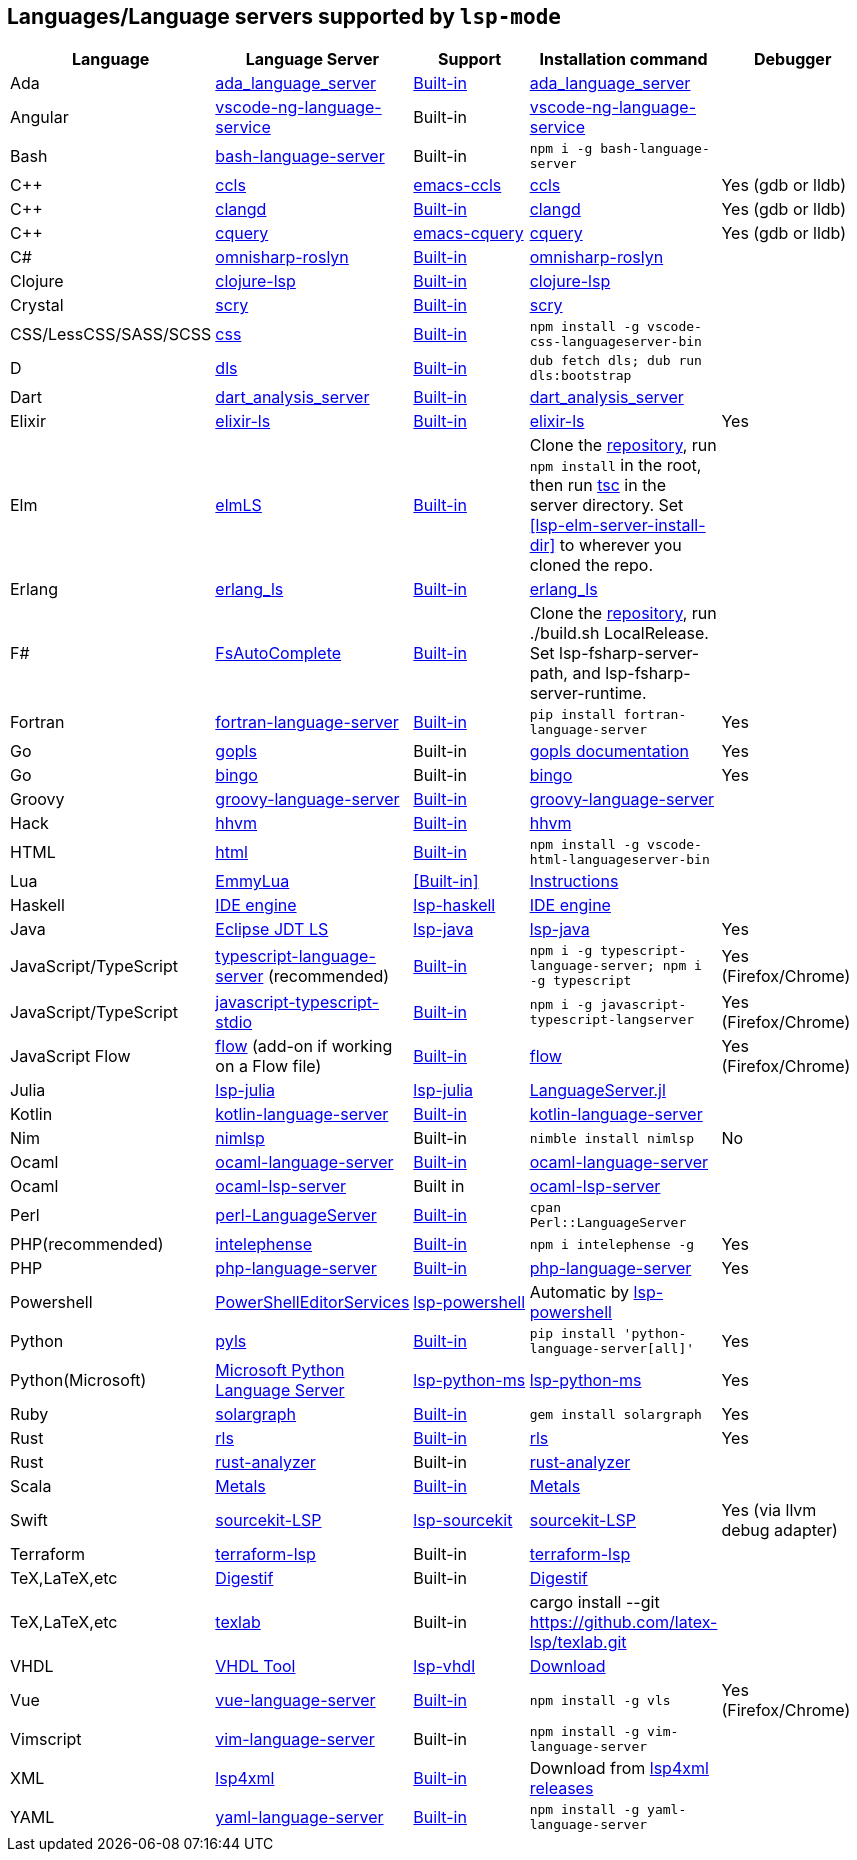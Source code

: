 [id="lang-support"]
== Languages/Language servers supported by `lsp-mode`

[cols=",,,,",options="header",]
|===
|Language |Language Server |Support |Installation command |Debugger

|Ada
|https://github.com/AdaCore/ada_language_server[ada_language_server]
|<<lsp-ada,Built-in>>
|https://github.com/AdaCore/ada_language_server#install[ada_language_server]
|

|Angular
|https://github.com/angular/vscode-ng-language-service/[vscode-ng-language-service]
|Built-in
|https://github.com/angular/vscode-ng-language-service/[vscode-ng-language-service]
|

|Bash
|https://github.com/mads-hartmann/bash-language-server[bash-language-server]
|Built-in
|`npm i -g bash-language-server`
|

|C++
|https://github.com/MaskRay/ccls[ccls]
|https://github.com/MaskRay/emacs-ccls[emacs-ccls]
|https://github.com/MaskRay/ccls[ccls]
|Yes (gdb or lldb)

|C++
|https://clang.llvm.org/extra/clangd.html[clangd]
|<<lsp-clangd,Built-in>>
|https://clang.llvm.org/extra/clangd.html[clangd]
|Yes (gdb or lldb)

|C++
|https://github.com/cquery-project/cquery[cquery]
|https://github.com/cquery-project/emacs-cquery[emacs-cquery]
|https://github.com/cquery-project/cquery[cquery]
|Yes (gdb or lldb)

|C#
|https://github.com/OmniSharp/omnisharp-roslyn[omnisharp-roslyn]
|<<lsp-csharp,Built-in>>
|https://github.com/OmniSharp/omnisharp-roslyn[omnisharp-roslyn]
|

|Clojure
|https://github.com/snoe/clojure-lsp[clojure-lsp]
|<<lsp-clojure,Built-in>>
|https://github.com/snoe/clojure-lsp[clojure-lsp]
|

|Crystal
|https://github.com/crystal-lang-tools/scry[scry]
|<<lsp-crystal,Built-in>>
|https://github.com/crystal-lang-tools/scry[scry]
|

|CSS/LessCSS/SASS/SCSS
|https://github.com/vscode-langservers/vscode-css-languageserver-bin[css]
|<<lsp-css,Built-in>>
|`npm install -g vscode-css-languageserver-bin`
|

|D
|https://github.com/d-language-server/dls[dls]
|<<lsp-dls,Built-in>>
|`dub fetch dls; dub run dls:bootstrap`
|

|Dart
|https://github.com/dart-lang/sdk/tree/master/pkg/analysis_server[dart_analysis_server]
|<<lsp-dart,Built-in>>
|https://github.com/dart-lang/sdk/tree/master/pkg/analysis_server[dart_analysis_server]
|

|Elixir
|https://github.com/JakeBecker/elixir-ls[elixir-ls]
|<<lsp-elixir,Built-in>>
|https://github.com/JakeBecker/elixir-ls[elixir-ls]
|Yes

|Elm
|https://github.com/elm-tooling/elm-language-server[elmLS]
|<<lsp-elm,Built-in>>
| Clone the https://github.com/elm-tooling/elm-language-server[repository], run `npm install` in the root, then run https://www.typescriptlang.org/[tsc] in the server directory. Set <<lsp-elm-server-install-dir>> to wherever you cloned the repo.
|

|Erlang
|https://github.com/erlang-ls/erlang_ls[erlang_ls]
|<<lsp-erlang,Built-in>>
|https://github.com/erlang-ls/erlang_ls[erlang_ls]
|

|F#
|https://github.com/fsharp/FsAutoComplete[FsAutoComplete]
|<<lsp-fsharp,Built-in>>
|Clone the https://github.com/fsharp/FsAutoComplete[repository], run ./build.sh LocalRelease. Set lsp-fsharp-server-path, and lsp-fsharp-server-runtime. 
|

|Fortran
|https://github.com/hansec/fortran-language-server[fortran-language-server]
|<<lsp-fortran,Built-in>>
|`pip install fortran-language-server`
|Yes

|Go
|https://golang.org/x/tools/cmd/gopls[gopls]
|Built-in
|https://github.com/golang/tools/blob/master/gopls/doc/user.md#installation[gopls documentation]
|Yes

|Go
|https://github.com/saibing/bingo[bingo]
|Built-in
|https://github.com/saibing/bingo/wiki/Install[bingo]
|Yes

|Groovy
|https://github.com/palantir/language-servers[groovy-language-server]
|<<lsp-groovy,Built-in>>
|https://github.com/palantir/language-servers[groovy-language-server]
|

|Hack
|https://docs.hhvm.com/hhvm/[hhvm]
|<<lsp-hack,Built-in>>
|https://docs.hhvm.com/hhvm/installation/introduction[hhvm]
|

|HTML
|https://github.com/vscode-langservers/vscode-html-languageserver[html]
|<<lsp-html,Built-in>>
|`npm install -g vscode-html-languageserver-bin`
|

|Lua
|https://github.com/EmmyLua/EmmyLua-LanguageServer[EmmyLua]
|<<Built-in>>
|https://github.com/emacs-lsp/lsp-mode/wiki/Install-EmmyLua-Language-server[Instructions]
|

|Haskell
|https://github.com/haskell/haskell-ide-engine[IDE engine]
|https://github.com/emacs-lsp/lsp-haskell[lsp-haskell]
|https://github.com/haskell/haskell-ide-engine[IDE engine]
|

|Java
|https://github.com/eclipse/eclipse.jdt.ls[Eclipse JDT LS]
|https://github.com/emacs-lsp/lsp-java[lsp-java]
|https://github.com/emacs-lsp/lsp-java[lsp-java]
|Yes

|JavaScript/TypeScript
|https://github.com/theia-ide/typescript-language-server[typescript-language-server]
(recommended)
|<<lsp-typescript,Built-in>>
|`npm i -g typescript-language-server; npm i -g typescript`
|Yes (Firefox/Chrome)

|JavaScript/TypeScript
|https://github.com/sourcegraph/javascript-typescript-langserver[javascript-typescript-stdio]
|<<lsp-typescript-javascript,Built-in>>
|`npm i -g javascript-typescript-langserver`
|Yes (Firefox/Chrome)

|JavaScript Flow
|https://flow.org[flow] (add-on if working on a Flow file)
|<<lsp-flow,Built-in>>
|https://flow.org[flow]
|Yes (Firefox/Chrome)

|Julia
|https://github.com/non-Jedi/lsp-julia[lsp-julia]
|https://github.com/non-Jedi/lsp-julia[lsp-julia]
|https://github.com/JuliaEditorSupport/LanguageServer.jl[LanguageServer.jl]
|

|Kotlin
|https://github.com/fwcd/KotlinLanguageServer[kotlin-language-server]
|<<lsp-kotlin,Built-in>>
|https://github.com/fwcd/KotlinLanguageServer[kotlin-language-server]
|

|Nim
|https://github.com/PMunch/nimlsp[nimlsp]
|Built-in
|`nimble install nimlsp`
|No

|Ocaml
|https://github.com/freebroccolo/ocaml-language-server[ocaml-language-server]
|<<lsp-ocaml,Built-in>>
|https://github.com/freebroccolo/ocaml-language-server[ocaml-language-server]
|

|Ocaml
|https://github.com/ocaml/ocaml-lsp[ocaml-lsp-server]
|Built in
|https://github.com/ocaml/ocaml-lsp[ocaml-lsp-server]
|

|Perl
|https://github.com/richterger/Perl-LanguageServer[perl-LanguageServer]
|<<lsp-perl,Built-in>>
|`cpan Perl::LanguageServer`
|

|PHP(recommended)
|https://github.com/bmewburn/vscode-intelephense[intelephense]
|<<lsp-intelephense,Built-in>>
|`npm i intelephense -g`
|Yes

|PHP
|https://github.com/felixfbecker/php-language-server[php-language-server]
|<<lsp-php,Built-in>>
|https://github.com/felixfbecker/php-language-server[php-language-server]
|Yes

|Powershell
|https://github.com/PowerShell/PowerShellEditorServices[PowerShellEditorServices]
|https://github.com/kiennq/lsp-powershell[lsp-powershell]
|Automatic by https://github.com/kiennq/lsp-powershell[lsp-powershell]
|

|Python
|https://github.com/palantir/python-language-server[pyls]
|<<lsp-pyls,Built-in>>
|`pip install 'python-language-server[all]'`
|Yes

|Python(Microsoft)
|https://github.com/Microsoft/python-language-server[Microsoft Python Language Server]
|https://github.com/emacs-lsp/lsp-python-ms[lsp-python-ms]
|https://github.com/emacs-lsp/lsp-python-ms[lsp-python-ms]
|Yes

|Ruby
|https://github.com/castwide/solargraph[solargraph]
|<<lsp-solargraph,Built-in>>
|`gem install solargraph`
|Yes

|Rust
|https://github.com/rust-lang/rls[rls]
|<<lsp-rust,Built-in>>
|https://github.com/rust-lang/rls[rls]
|Yes

|Rust
|https://github.com/rust-analyzer/rust-analyzer[rust-analyzer]
|Built-in
|https://github.com/rust-analyzer/rust-analyzer[rust-analyzer]
|

|Scala
|https://scalameta.org/metals/[Metals]
|<<lsp-metals,Built-in>>
|https://scalameta.org/metals/docs/editors/emacs.html[Metals]
|

|Swift
|https://github.com/apple/sourcekit-lsp[sourcekit-LSP]
|https://github.com/emacs-lsp/lsp-sourcekit[lsp-sourcekit]
|https://github.com/apple/sourcekit-lsp[sourcekit-LSP]
|Yes (via llvm debug adapter)

|Terraform
|https://github.com/juliosueiras/terraform-lsp[terraform-lsp]
|Built-in
|https://github.com/juliosueiras/terraform-lsp[terraform-lsp]
|

|TeX,LaTeX,etc
|https://github.com/astoff/digestif[Digestif]
|Built-in
|https://github.com/astoff/digestif[Digestif]
|

|TeX,LaTeX,etc
|https://github.com/latex-lsp/texlab[texlab]
|Built-in
|cargo install --git https://github.com/latex-lsp/texlab.git
|

|VHDL
|http://www.vhdltool.com/[VHDL Tool]
|<<Built-in,lsp-vhdl>>
|http://www.vhdltool.com/download[Download]
|

|Vue
|https://github.com/vuejs/vetur/tree/master/server[vue-language-server]
|<<lsp-vetur,Built-in>>
|`npm install -g vls`
|Yes (Firefox/Chrome)

|Vimscript
|https://github.com/iamcco/vim-language-server[vim-language-server]
|Built-in
|`npm install -g vim-language-server`
|

|XML
|https://github.com/angelozerr/lsp4xml[lsp4xml]
|<<lsp-xml,Built-in>>
|Download from https://github.com/angelozerr/lsp4xml/releases[lsp4xml releases]
|

|YAML
|https://github.com/redhat-developer/yaml-language-server[yaml-language-server]
|<<lsp-yaml,Built-in>>
|`npm install -g yaml-language-server`
|

|===

